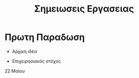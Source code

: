#+TITLE: Σημειωσεις Εργασειας

* Πρωτη Παραδωση

- Αρχικη ιδέα

- Επιχειρησιακός στόχος


22 Μαϊου

